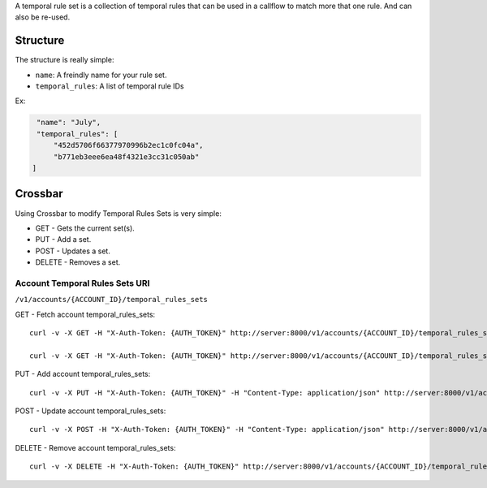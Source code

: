 A temporal rule set is a collection of temporal rules that can be used in a callflow to match more that one rule. And can also be re-used.

Structure
^^^^^^^^^

The structure is really simple:

-  ``name``: A freindly name for your rule set.
-  ``temporal_rules``: A list of temporal rule IDs

Ex:

.. code:: json

        "name": "July",
        "temporal_rules": [
            "452d5706f66377970996b2ec1c0fc04a",
            "b771eb3eee6ea48f4321e3cc31c050ab"
       ]

Crossbar
^^^^^^^^

Using Crossbar to modify Temporal Rules Sets is very simple:

-  GET - Gets the current set(s).
-  PUT - Add a set.
-  POST - Updates a set.
-  DELETE - Removes a set.

Account Temporal Rules Sets URI
'''''''''''''''''''''''''''''''

``/v1/accounts/{ACCOUNT_ID}/temporal_rules_sets``

GET - Fetch account temporal\_rules\_sets:
                                          

::

    curl -v -X GET -H "X-Auth-Token: {AUTH_TOKEN}" http://server:8000/v1/accounts/{ACCOUNT_ID}/temporal_rules_sets

    curl -v -X GET -H "X-Auth-Token: {AUTH_TOKEN}" http://server:8000/v1/accounts/{ACCOUNT_ID}/temporal_rules_sets/{SET_ID

PUT - Add account temporal\_rules\_sets:
                                        

::

    curl -v -X PUT -H "X-Auth-Token: {AUTH_TOKEN}" -H "Content-Type: application/json" http://server:8000/v1/accounts/{ACCOUNT_ID}/temporal_rules_sets -d '{"data": {"name": "July","temporal_rules": ["452d5706f66377970996b2ec1c0fc04a","b771eb3eee6ea48f4321e3cc31c050ab"]}}'

POST - Update account temporal\_rules\_sets:
                                            

::

    curl -v -X POST -H "X-Auth-Token: {AUTH_TOKEN}" -H "Content-Type: application/json" http://server:8000/v1/accounts/{ACCOUNT_ID}/temporal_rules_sets/{SET_ID} -d '{"data": {"name": "July","temporal_rules": ["452d5706f66377970996b2ec1c0fc04a","b771eb3eee6ea48f4321e3cc31c050ab"]}}'

DELETE - Remove account temporal\_rules\_sets:
                                              

::

    curl -v -X DELETE -H "X-Auth-Token: {AUTH_TOKEN}" http://server:8000/v1/accounts/{ACCOUNT_ID}/temporal_rules_sets/{SET_ID}
